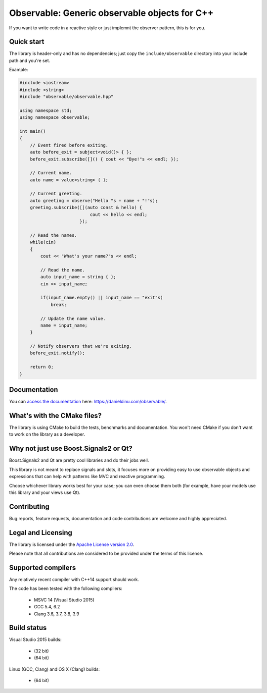 Observable: Generic observable objects for C++
==============================================

If you want to write code in a reactive style or just implemnt the observer
pattern, this is for you.

Quick start
-----------

The library is header-only and has no dependencies; just copy the
``include/observable`` directory into your include path and you're set.

Example:

.. code:: C++

    #include <iostream>
    #include <string>
    #include "observable/observable.hpp"

    using namespace std;
    using namespace observable;

    int main()
    {
        // Event fired before exiting.
        auto before_exit = subject<void()> { };
        before_exit.subscribe([]() { cout << "Bye!"s << endl; });

        // Current name.
        auto name = value<string> { };

        // Current greeting.
        auto greeting = observe("Hello "s + name + "!"s);
        greeting.subscribe([](auto const & hello) {
                               cout << hello << endl;
                           });

        // Read the names.
        while(cin)
        {
            cout << "What's your name?"s << endl;

            // Read the name.
            auto input_name = string { };
            cin >> input_name;

            if(input_name.empty() || input_name == "exit"s)
                break;

            // Update the name value.
            name = input_name;
        }

        // Notify observers that we're exiting.
        before_exit.notify();

        return 0;
    }

Documentation
-------------

You can `access the documentation <https://danieldinu.com/observable/>`_ here:
https://danieldinu.com/observable/.

What's with the CMake files?
----------------------------

The library is using CMake to build the tests, benchmarks and documentation. You
won't need CMake if you don't want to work on the library as a developer.

Why not just use Boost.Signals2 or Qt?
--------------------------------------

Boost.Signals2 and Qt are pretty cool libraries and do their jobs well.

This library is not meant to replace signals and slots, it focuses more on 
providing easy to use observable objects and expressions that can help with
patterns like MVC and reactive programming.

Choose whichever library works best for your case; you can even choose them
both (for example, have your models use this library and your views use Qt). 

Contributing
------------

Bug reports, feature requests, documentation and code contributions are welcome 
and highly appreciated.

Legal and Licensing
-------------------

The library is licensed under the `Apache License version 2.0 <LICENSE.txt>`_.

Please note that all contributions are considered to be provided under the
terms of this license.

Supported compilers
-------------------

Any relatively recent compiler with C++14 support should work.

The code has been tested with the following compilers:

 * MSVC 14 (Visual Studio 2015)
 * GCC 5.4, 6.2
 * Clang 3.6, 3.7, 3.8, 3.9

Build status
------------

Visual Studio 2015 builds:

 * |win32 build|_ (32 bit)
 * |win64 build|_ (64 bit)

.. |win32 build| image:: https://ci.appveyor.com/api/projects/status/bee1g4nlh25olmct/branch/master?svg=true
.. _win32 build: https://ci.appveyor.com/project/ddinu/observable-xwigk/branch/master

.. |win64 build| image:: https://ci.appveyor.com/api/projects/status/abi5swnpvc2nof3r/branch/master?svg=true
.. _win64 build: https://ci.appveyor.com/project/ddinu/observable/branch/master

Linux (GCC, Clang) and OS X (Clang) builds:

 * |travis build|_ (64 bit)

.. |travis build| image:: https://travis-ci.org/ddinu/observable.svg?branch=master
.. _travis build: https://travis-ci.org/ddinu/observable

